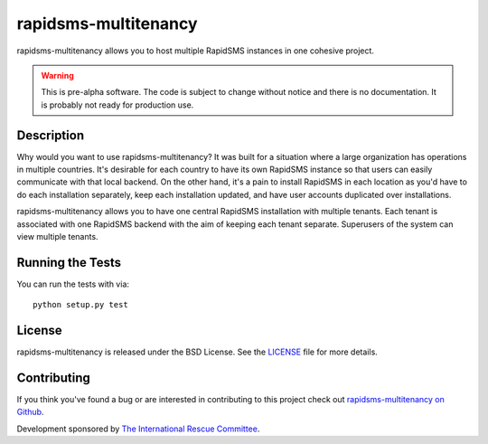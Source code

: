 rapidsms-multitenancy
=====================

.. image:: https://travis-ci.org/theirc/rapidsms-multitenancy.svg?branch=master
    :target: https://travis-ci.org/theirc/rapidsms-multitenancy

.. image:: https://coveralls.io/repos/theirc/rapidsms-multitenancy/badge.svg?branch=master
    :target: https://coveralls.io/r/theirc/rapidsms-multitenancy?branch=master

rapidsms-multitenancy allows you to host multiple RapidSMS instances in one cohesive project.

.. WARNING::

   This is pre-alpha software. The code is subject to change without notice and there is no
   documentation. It is probably not ready for production use.


Description
-----------

Why would you want to use rapidsms-multitenancy? It was built for a situation where a large
organization has operations in multiple countries. It's desirable for each country to have its own
RapidSMS instance so that users can easily communicate with that local backend. On the other hand,
it's a pain to install RapidSMS in each location as you'd have to do each installation separately,
keep each installation updated, and have user accounts duplicated over installations.

rapidsms-multitenancy allows you to have one central RapidSMS installation with multiple tenants.
Each tenant is associated with one RapidSMS backend with the aim of keeping each tenant
separate. Superusers of the system can view multiple tenants.


Running the Tests
------------------------------------

You can run the tests with via::

    python setup.py test


License
-------

rapidsms-multitenancy is released under the BSD License. See the `LICENSE
<https://github.com/theirc/rapidsms-multitenancy/blob/master/LICENSE>`_ file for
more details.


Contributing
------------

If you think you've found a bug or are interested in contributing to this
project check out `rapidsms-multitenancy on Github
<https://github.com/theirc/rapidsms-multitenancy>`_.

Development sponsored by `The International Rescue Committee
<http://www.rescue.org>`_.
